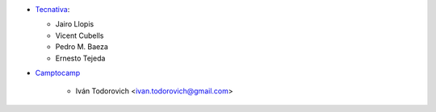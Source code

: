 * `Tecnativa <https://www.tecnativa.com>`_:

  * Jairo Llopis
  * Vicent Cubells
  * Pedro M. Baeza
  * Ernesto Tejeda
* `Camptocamp <https://www.camptocamp.com>`_

   * Iván Todorovich <ivan.todorovich@gmail.com>
